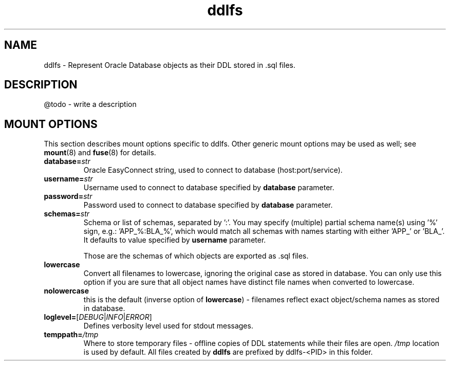 .TH ddlfs 5

.SH NAME
ddlfs \- Represent Oracle Database objects as their DDL stored in .sql files.

.SH DESCRIPTION
@todo - write a description

.SH MOUNT OPTIONS
This section describes mount options specific to
ddlfs. Other generic mount options may be used as well; 
see \fBmount\fR(8) and \fBfuse\fR(8) for details.

.TP
.BR database=\fIstr\fR
Oracle EasyConnect string, used to connect to database (host:port/service).

.TP
.BR username=\fIstr\fR
Username used to connect to database specified by \fBdatabase\fR parameter.

.TP
.BR password=\fIstr\fR
Password used to connect to database specified by \fBdatabase\fR parameter.

.TP
.BR schemas=\fIstr\fR
Schema or list of schemas, separated by ':'. You may specify (multiple) partial schema name(s) using '%'
sign, e.g.: 'APP_%:BLA_%', which would match all schemas with names starting with either 'APP_' or 'BLA_'.
It defaults to value specified by \fBusername\fR parameter.

Those are the schemas of which objects are exported as .sql files.

.TP
.BR lowercase
Convert all filenames to lowercase, ignoring the original case as stored in database. You can only use this option if
you are sure that all object names have distinct file names when converted to lowercase.

.TP
.BR nolowercase
this is the default (inverse option of \fBlowercase\fR) - filenames reflect exact 
object/schema names as stored in database. 

.TP
.BR loglevel=\fR[\fIDEBUG\fR|\fIINFO\fR|\fIERROR\fR]
Defines verbosity level used for stdout messages.

.TP
.BR temppath=\fI/tmp\fR
Where to store temporary files - offline copies of DDL statements while their files are open. 
\fI/tmp\fR location is used by default. All files created by \fBddlfs\fR are prefixed by ddlfs-<PID> in this folder.


